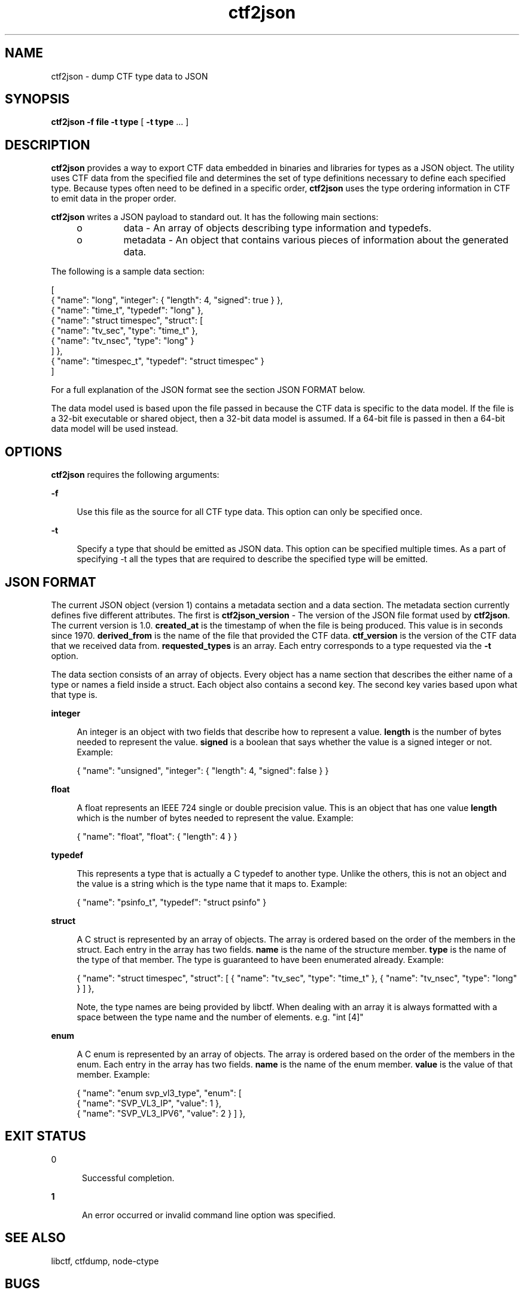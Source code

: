 .\" Copyright (c) 2011, Joyent, Inc. All Rights Reserved.
.\" Copyright (c) 2011, Robert Mustacchi. All Rights Reserved.
.\" The contents of this file are subject to the terms of the Common Development and Distribution License (the "License"). You may not use this file except in compliance with the License. You can obtain a copy of the license at usr/src/OPENSOLARIS.LICENSE or http://www.opensolaris.org/os/licensing.
.\" See the License for the specific language governing permissions and limitations under the License. When distributing Covered Code, include this CDDL HEADER in each file and include the License file at usr/src/OPENSOLARIS.LICENSE. If applicable, add the following below this CDDL HEADER, with the
.\" fields enclosed by brackets "[]" replaced with your own identifying information: Portions Copyright [yyyy] [name of copyright owner]

.TH ctf2json 1 "15 Sep 2011" "SunOS 5.11" "User Commands"

.SH NAME
ctf2json \- dump CTF type data to JSON

.SH SYNOPSIS
\fBctf2json\fR \fB-f\fR \fBfile\fR  \fB-t\fR \fBtype\fR
[ \fB-t\fR \fBtype\fR ... ] 

.SH DESCRIPTION

\fBctf2json\fR provides a way to export CTF data embedded in binaries and
libraries for types as a JSON object. The utility uses CTF data from the
specified file and determines the set of type definitions necessary to define
each specified type.  Because types often need to be defined in a specific
order, \fBctf2json\fR uses the type ordering information in CTF to emit data in
the proper order.

\fBctf2json\fR writes a JSON payload to standard out. It has the following main
sections:

.RS +4
.TP
.ie t \(bu
.el o
data - An array of objects describing type information and typedefs.
.RE
.RS +4
.TP
.ie t \(bu
.el o
metadata - An object that contains various pieces of information about the
generated data.
.RE

The following is a sample data section:

        [
          { "name": "long", "integer": { "length": 4, "signed": true } },
          { "name": "time_t", "typedef": "long" },
          { "name": "struct timespec", "struct": [
                  { "name": "tv_sec", "type": "time_t" },
                  { "name": "tv_nsec", "type": "long" }
          ] },
          { "name": "timespec_t", "typedef": "struct timespec" }
        ]

For a full explanation of the JSON format see the section JSON FORMAT below.


The data model used is based upon the file passed in because the CTF data is
specific to the data model. If the file is a 32-bit executable or shared object,
then a 32-bit data model is assumed. If a 64-bit file is passed in then a 64-bit
data model will be used instead.

.SH OPTIONS

\fBctf2json\fR requires the following arguments:

.sp
.ne 2
.mk
.na
\fB\fB-f\fR\fR
.ad
.sp .6
.RS 4n
Use this file as the source for all CTF type data. This option can only be
specified once.
.RE

.sp
.ne 2
.mk
.na
\fB\fB-t\fR\fR
.ad
.sp .6
.RS 4n
Specify a type that should be emitted as JSON data. This option can be specified
multiple times. As a part of specifying -t all the types that are required to
describe the specified type will be emitted.
.RE

.SH JSON FORMAT

The current JSON object (version 1) contains a metadata section and a data
section. The metadata section currently defines five different attributes. The
first is \fBctf2json_version\fR - The version of the JSON file format used by
\fBctf2json\fR. The current version is 1.0. \fBcreated_at\fR is the timestamp of
when the file is being produced. This value is in seconds since 1970.
\fBderived_from\fR is the name of the file that provided the CTF data.
\fBctf_version\fR is the version of the CTF data that we received data from.
\fBrequested_types\fR is an array. Each entry corresponds to a type requested
via the \fB-t\fR option.

The data section consists of an array of objects. Every object has a name
section that describes the either name of a type or names a field inside a
struct. Each object also contains a second key. The second key varies based upon
what that type is.

.sp
.ne 2
.mk
.na
\fB\fBinteger\fR\fR
.ad
.sp .6
.RS 4n
An integer is an object with two fields that describe how to represent a value.
\fBlength\fR is the number of bytes needed to represent the value. \fBsigned\fR
is a boolean that says whether the value is a signed integer or not. Example:

{ "name": "unsigned", "integer": { "length": 4, "signed": false } }
.RE

.sp
.ne 2
.mk
.na
\fB\fBfloat\fR\fR
.ad
.sp .6
.RS 4n
A float represents an IEEE 724 single or double precision value. This is an
object that has one value \fBlength\fR which is the number of bytes needed to
represent the value. Example:

{ "name": "float", "float": { "length": 4 } }
.RE

.sp
.ne 2
.mk
.na
\fB\fBtypedef\fR\fR
.ad
.sp .6
.RS 4n
This represents a type that is actually a C typedef to another type. Unlike the
others, this is not an object and the value is a string which is the type name
that it maps to. Example:

{ "name": "psinfo_t", "typedef": "struct psinfo" }
.RE

.sp
.ne 2
.mk
.na
\fB\fBstruct\fR\fR
.ad
.sp .6
.RS 4n
A C struct is represented by an array of objects. The array is ordered based on
the order of the members in the struct. Each entry in the array has two fields.
\fBname\fR is the name of the structure member. \fBtype\fR is the name of the
type of that member. The type is guaranteed to have been enumerated already.
Example:

{ "name": "struct timespec", "struct": [ { "name": "tv_sec", "type":
"time_t" }, { "name": "tv_nsec", "type": "long" } ] },

Note, the type names are being provided by libctf. When dealing with an array it
is always formatted with a space between the type name and the number of
elements. e.g. "int [4]"
.RE

.sp
.ne 2
.mk
.na
\fB\fBenum\fR\fR
.ad
.sp .6
.RS 4n
A C enum is represented by an array of objects. The array is ordered based on
the order of the members in the enum. Each entry in the array has two fields.
\fBname\fR is the name of the enum member. \fBvalue\fR is the value of that
member.
Example:

{ "name": "enum svp_vl3_type", "enum": [
        { "name": "SVP_VL3_IP", "value": 1 },
        { "name": "SVP_VL3_IPV6", "value": 2 }
] },
.RE

.SH EXIT STATUS
.sp
.ne 2
.mk
.na
\fb0\fr
.ad
.RS 5n
.rt
Successful completion.
.RE

.sp
.ne 2
.mk
.na
\fB\fB1\fR\fR
.ad
.RS 5n
.rt  
An error occurred or invalid command line option was specified.
.RE

.SH SEE ALSO
libctf, ctfdump, node-ctype

.SH BUGS

Currently there are a few valid types in CTF which are not properly being
supported. These include unions and pointers. This will be added in a future
version with a rev to the JSON format minor version.
